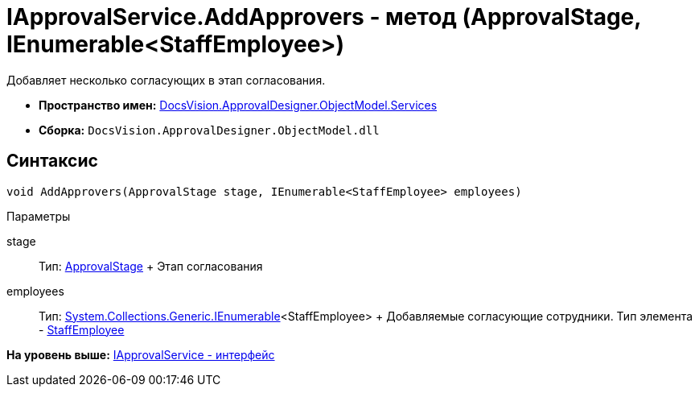 = IApprovalService.AddApprovers - метод (ApprovalStage, IEnumerable<StaffEmployee>)

Добавляет несколько согласующих в этап согласования.

* [.keyword]*Пространство имен:* xref:Services_NS.adoc[DocsVision.ApprovalDesigner.ObjectModel.Services]
* [.keyword]*Сборка:* [.ph .filepath]`DocsVision.ApprovalDesigner.ObjectModel.dll`

== Синтаксис

[source,pre,codeblock,language-csharp]
----
void AddApprovers(ApprovalStage stage, IEnumerable<StaffEmployee> employees)
----

Параметры

stage::
  Тип: xref:../ApprovalStage_CL.adoc[ApprovalStage]
  +
  Этап согласования
employees::
  Тип: http://msdn.microsoft.com/ru-ru/library/9eekhta0.aspx[System.Collections.Generic.IEnumerable]<StaffEmployee>
  +
  Добавляемые согласующие сотрудники. Тип элемента - xref:../../../BackOffice/ObjectModel/StaffEmployee_CL.adoc[StaffEmployee]

*На уровень выше:* xref:../../../../../api/DocsVision/ApprovalDesigner/ObjectModel/Services/IApprovalService_IN.adoc[IApprovalService - интерфейс]
